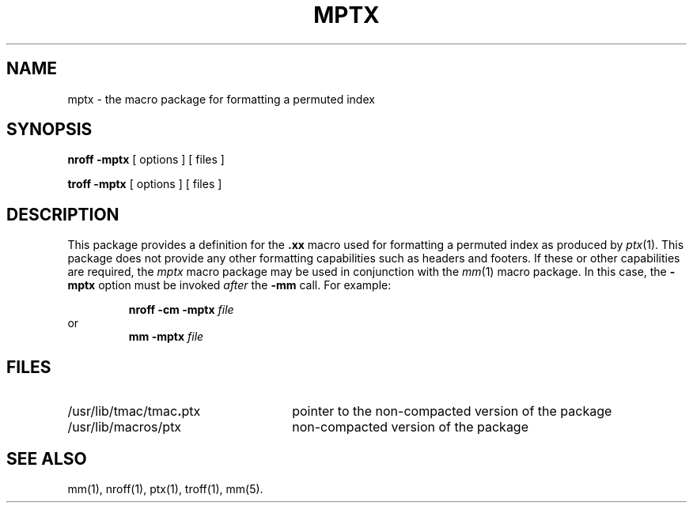 .TH MPTX 5
.SH NAME
mptx \- the macro package for formatting a permuted index
.SH SYNOPSIS
.B "nroff \-mptx"
[ options ] [ files ]
.PP
.B "troff \-mptx"
[ options ] [ files ]
.SH DESCRIPTION
This package provides
a definition for the
.B \&.xx
macro used for formatting a permuted
index as produced by
.IR ptx (1).
This package does not provide any other formatting
capabilities such as headers and footers.
If these or other capabilities are required,
the
.I mptx\^
macro package
may be used in conjunction with the
.IR mm (1)
macro package.
In this case, the
.B \-mptx
option must be invoked \fIafter\fP the 
.B \-mm
call.
For example:
.PP
.RS
.BI "nroff \-cm \-mptx " file
.RE
or
.RS
.BI "mm \-mptx " file
.RE
.SH FILES
.PD 0
.TP "\w'/usr/lib/tmac/tmac\f3.\fPptx    'u"
/usr/lib/tmac/tmac\f3.\fPptx
pointer to the non-compacted version of the package
.TP
/usr/lib/macros/ptx
non-compacted version of the package
.PD
.SH SEE ALSO
.PD 0
mm(1), nroff(1), ptx(1), troff(1), mm(5).
.\"	@(#)mptx.5	1.3	

